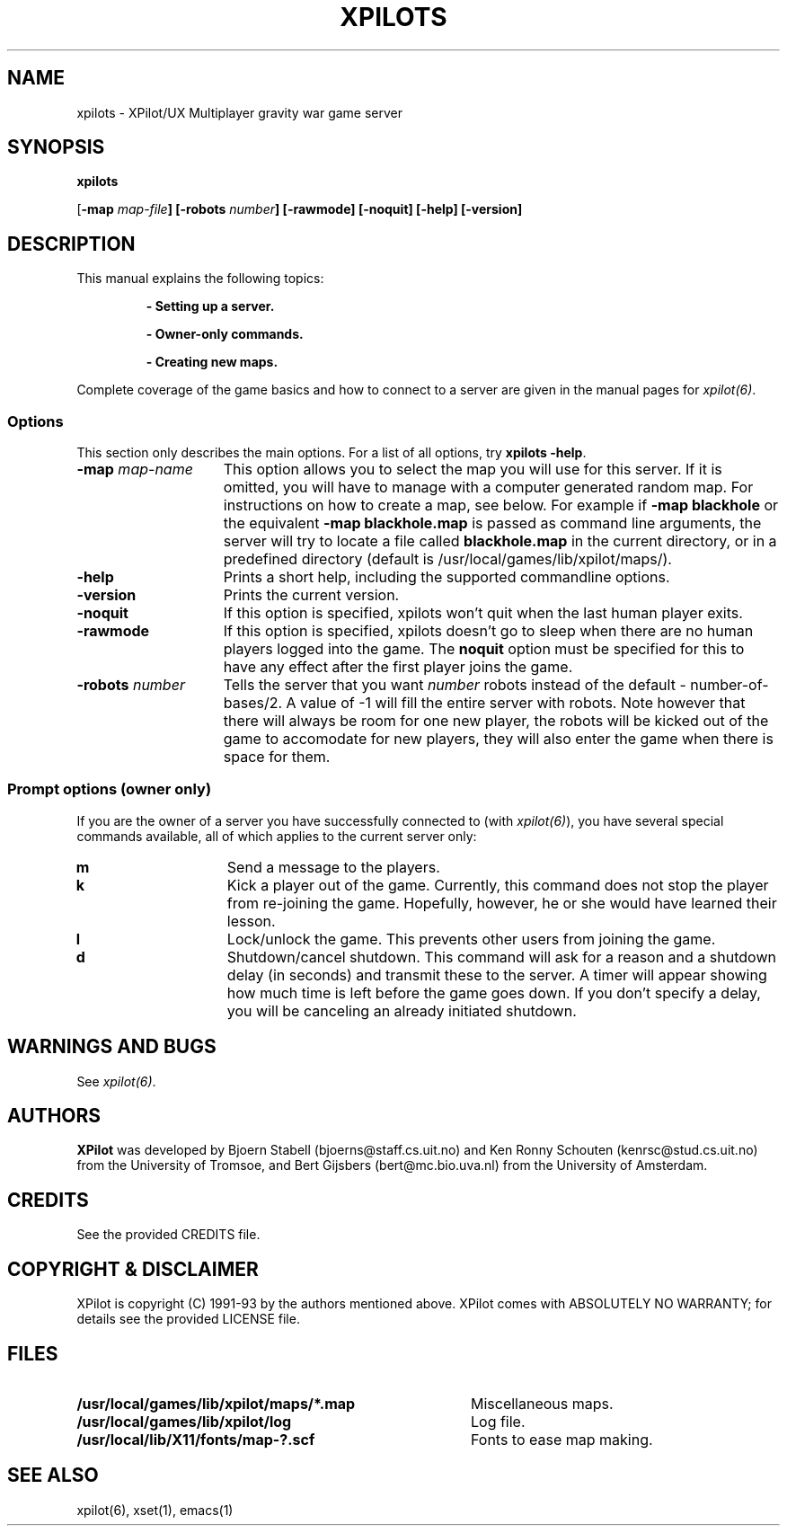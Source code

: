 .\" -*-Text-*-
.\";;;;;;;;;;;;;;;;;;;;;;;;;;;;;;;;;;;;;;;;;;;;;;;;;;;;;;;;;;;;;;;;;;;;;;;;;;;;
.\"
.\" File:         xpilots.6
.\" Id:           $Id: xpilots.man,v 1.1 1994/02/23 14:40:09 jkh Exp $
.\" Description:  XPilots man page
.\" Author:       Bjoern Stabell & Ken-Ronny Schouten
.\" Modified:     910520
.\" Language:     Text
.\" Package:      xpilot
.\"
.\" (c) Copyright 1991-93, the XPilot authors.
.\"
.\";;;;;;;;;;;;;;;;;;;;;;;;;;;;;;;;;;;;;;;;;;;;;;;;;;;;;;;;;;;;;;;;;;;;;;;;;;;;
.TH XPILOTS 6 "Requires UDP/IP and The X Window System"
.ds )H GNU Public License 2.0 applies
.ds ]W XPilot Release 3.0: July 1993
.if n .ad l	\" If nroff formatter, adjust left margin only
.if t .ad b	\" If troff formatter, adjust both margins

.SH NAME
xpilots \- XPilot/UX  Multiplayer gravity war game server

.SH SYNOPSIS

.BR xpilots

[\fB-map \fImap-file\fP]
[\fB-robots \fInumber\fP]
[\fB-rawmode\fP]
[\fB-noquit\fP]
[\fB-help\fP]
[\fB-version\fP]


.SH DESCRIPTION

This manual explains the following topics:
.IP
.B - Setting up a server.
.IP
.B - Owner-only commands.
.IP
.B - Creating new maps.
.PP
Complete coverage of the game basics and how to connect to a server are
given in the manual pages for \fIxpilot(6)\fP.


.SS Options

This section only describes the main options.  For a list of all
options, try \fBxpilots -help\fP.
.TP 15
.B -map \fImap-name\fP
This option allows you to select the map you will use for this server.  If
it is omitted, you will have to manage with a computer generated random
map.  For instructions on how to create a map, see below.
For example if 
.B -map blackhole
or the equivalent
.B -map blackhole.map
is passed as command line arguments, the server will try to locate a file
called \fBblackhole.map\fP in the current directory, or in a predefined
directory (default is /usr/local/games/lib/xpilot/maps/).

.TP 15
.B -help
Prints a short help, including the supported commandline options.

.TP 15
.B -version
Prints the current version.

.TP 15
.B -noquit
If this option is specified, xpilots won't quit when the last human player
exits.

.TP 15
.B -rawmode
If this option is specified, xpilots doesn't go to sleep when there are no
human players logged into the game.  The \fBnoquit\fP option must be
specified for this to have any effect after the first player joins the
game.

.TP 15
.B -robots \fInumber\fP
Tells the server that you want \fInumber\fP robots instead of the default -
number-of-bases/2.  A value of -1 will fill the entire server with robots.
Note however that there will always be room for one new player, the robots
will be kicked out of the game to accomodate for new players, they will
also enter the game when there is space for them.

.SS Prompt options (owner only)
If you are the owner of a server you have successfully connected to (with
\fIxpilot(6)\fP), you have several special commands available, all of which
applies to the current server only:
.TP 15
.B m
Send a message to the players.
.TP 15
.B k
Kick a player out of the game.  Currently, this command does not stop the
player from re-joining the game.  Hopefully, however, he or she would have
learned their lesson.
.TP 15
.B l
Lock/unlock the game.  This prevents other users from joining the game.
.TP 15
.B d
Shutdown/cancel shutdown.  This command will ask for a reason and a
shutdown delay (in seconds) and transmit these to the server.  A timer will
appear showing how much time is left before the game goes down.  If you
don't specify a delay, you will be canceling an already initiated shutdown.


.SH WARNINGS AND BUGS

See \fIxpilot(6)\fP.


.SH AUTHORS

\fBXPilot\fP was developed by
Bjoern Stabell (bjoerns@staff.cs.uit.no) and
Ken Ronny Schouten (kenrsc@stud.cs.uit.no) from the University of Tromsoe, and
Bert Gijsbers (bert@mc.bio.uva.nl) from the University of Amsterdam.


.SH CREDITS

See the provided CREDITS file.


.SH COPYRIGHT & DISCLAIMER

XPilot is copyright (C) 1991-93 by the authors mentioned above.
XPilot comes with ABSOLUTELY NO WARRANTY; for details see the
provided LICENSE file.


.SH FILES

.PD 0
.TP 40
.B /usr/local/games/lib/xpilot/maps/*.map
Miscellaneous maps.
.TP 40
.B /usr/local/games/lib/xpilot/log
Log file.
.TP 40
.B /usr/local/lib/X11/fonts/map-?.scf
Fonts to ease map making.
.PD


.SH SEE ALSO

xpilot(6), xset(1), emacs(1)
